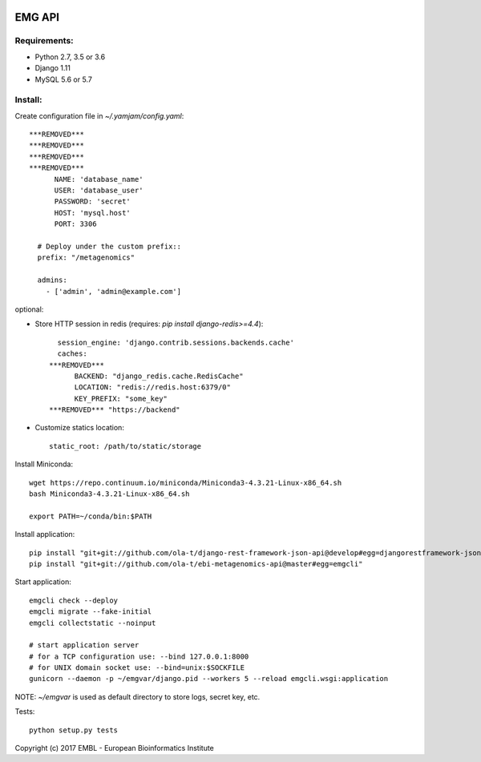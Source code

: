 .. image:: https://travis-ci.org/ProteinsWebTeam/ebi-metagenomics-api.svg?branch=master
    :target: https://travis-ci.org/ProteinsWebTeam/ebi-metagenomics-api


EMG API
=======

Requirements:
-------------

- Python 2.7, 3.5 or 3.6
- Django 1.11
- MySQL 5.6 or 5.7


Install:
--------

Create configuration file in `~/.yamjam/config.yaml`::

    ***REMOVED***
    ***REMOVED***
    ***REMOVED***
    ***REMOVED***
          NAME: 'database_name'
          USER: 'database_user'
          PASSWORD: 'secret'
          HOST: 'mysql.host'
          PORT: 3306

      # Deploy under the custom prefix::
      prefix: "/metagenomics"

      admins:
        - ['admin', 'admin@example.com']

optional:

- Store HTTP session in redis (requires: `pip install django-redis>=4.4`)::

      session_engine: 'django.contrib.sessions.backends.cache'
      caches:
    ***REMOVED***
          BACKEND: "django_redis.cache.RedisCache"
          LOCATION: "redis://redis.host:6379/0"
          KEY_PREFIX: "some_key"
    ***REMOVED*** "https://backend"

- Customize statics location::

      static_root: /path/to/static/storage


Install Miniconda::

    wget https://repo.continuum.io/miniconda/Miniconda3-4.3.21-Linux-x86_64.sh
    bash Miniconda3-4.3.21-Linux-x86_64.sh

    export PATH=~/conda/bin:$PATH


Install application::

    pip install "git+git://github.com/ola-t/django-rest-framework-json-api@develop#egg=djangorestframework-jsonapi"
    pip install "git+git://github.com/ola-t/ebi-metagenomics-api@master#egg=emgcli"


Start application::

    emgcli check --deploy
    emgcli migrate --fake-initial
    emgcli collectstatic --noinput

    # start application server
    # for a TCP configuration use: --bind 127.0.0.1:8000
    # for UNIX domain socket use: --bind=unix:$SOCKFILE
    gunicorn --daemon -p ~/emgvar/django.pid --workers 5 --reload emgcli.wsgi:application

NOTE: `~/emgvar` is used as default directory to store logs, secret key, etc.


Tests::

    python setup.py tests


Copyright (c) 2017 EMBL - European Bioinformatics Institute
